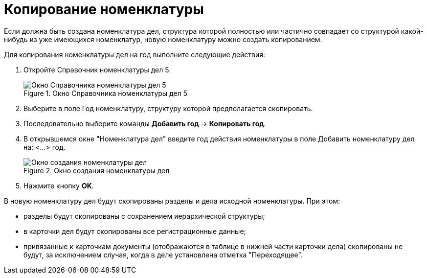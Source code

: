 = Копирование номенклатуры

Если должна быть создана номенклатура дел, структура которой полностью или частично совпадает со структурой какой-нибудь из уже имеющихся номенклатур, новую номенклатуру можно создать копированием.

Для копирования номенклатуры дел на год выполните следующие действия:

[arabic]
. Откройте Справочник номенклатуры дел 5.
+
image::Copy_Range_of_cases.png[Окно Справочника номенклатуры дел 5,title="Окно Справочника номенклатуры дел 5"]
. Выберите в поле Год номенклатуру, структуру которой предполагается скопировать.
. Последовательно выберите команды *Добавить год* → *Копировать год*.
. В открывшемся окне "Номенклатура дел" введите год действия номенклатуры в поле Добавить номенклатуру дел на: <…> год.
+
image::Creat_Range_of_cases_1.png[Окно создания номенклатуры дел,title="Окно создания номенклатуры дел"]
. Нажмите кнопку *OK*.

В новую номенклатуру дел будут скопированы разделы и дела исходной номенклатуры. При этом:

* разделы будут скопированы с сохранением иерархической структуры;
* в карточки дел будут скопированы все регистрационные данные;
* привязанные к карточкам документы (отображаются в таблице в нижней части карточки дела) скопированы не будут, за исключением случая, когда в деле установлена отметка "Переходящее".
